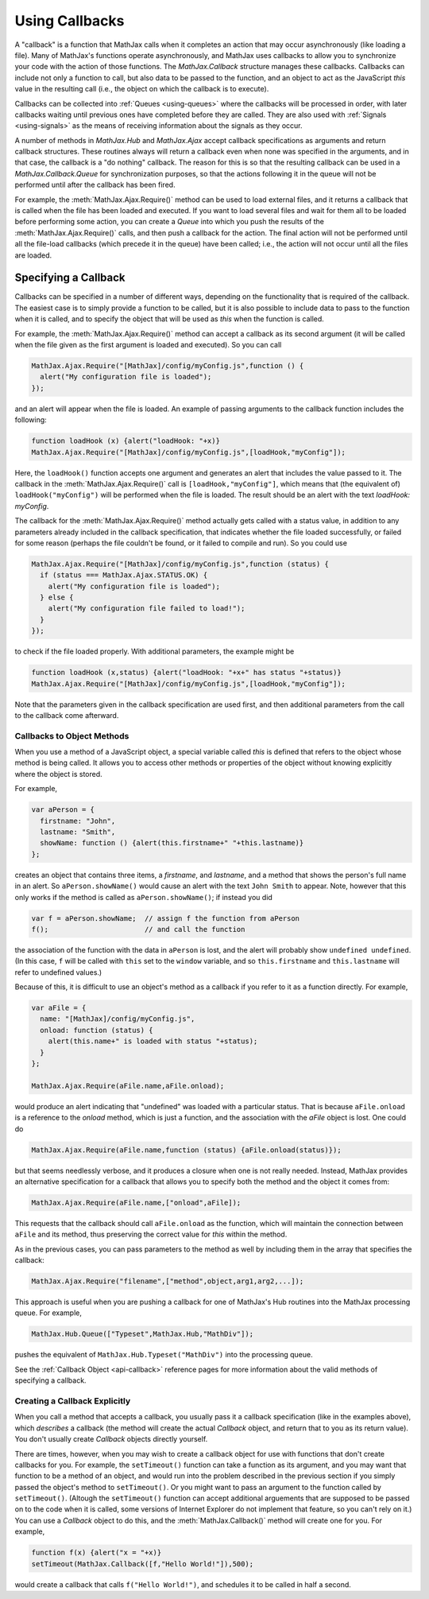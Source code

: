 .. _using-callbacks:

***************
Using Callbacks
***************

A "callback" is a function that MathJax calls when it completes an
action that may occur asynchronously (like loading a file).  Many of
MathJax's functions operate asynchronously, and MathJax uses callbacks
to allow you to synchronize your code with the action of those
functions.  The `MathJax.Callback` structure manages these callbacks.
Callbacks can include not only a function to call, but also data to be
passed to the function, and an object to act as the JavaScript `this`
value in the resulting call (i.e., the object on which the callback is
to execute).

Callbacks can be collected into :ref:`Queues <using-queues>` where the
callbacks will be processed in order, with later callbacks waiting
until previous ones have completed before they are called.  They are
also used with :ref:`Signals <using-signals>` as the means of
receiving information about the signals as they occur.  

A number of methods in `MathJax.Hub` and `MathJax.Ajax` accept
callback specifications as arguments and return callback structures.
These routines always will return a callback even when none was
specified in the arguments, and in that case, the callback is a "do
nothing" callback.  The reason for this is so that the resulting
callback can be used in a `MathJax.Callback.Queue` for synchronization
purposes, so that the actions following it in the queue will not be
performed until after the callback has been fired.

For example, the :meth:`MathJax.Ajax.Require()` method can be used to
load external files, and it returns a callback that is called when the
file has been loaded and executed.  If you want to load several files
and wait for them all to be loaded before performing some action, you
can create a `Queue` into which you push the results of the
:meth:`MathJax.Ajax.Require()` calls, and then push a callback for the
action.  The final action will not be performed until all the
file-load callbacks (which precede it in the queue) have been called;
i.e., the action will not occur until all the files are loaded.


Specifying a Callback
---------------------

Callbacks can be specified in a number of different ways, depending on
the functionality that is required of the callback.  The easiest case
is to simply provide a function to be called, but it is also possible
to include data to pass to the function when it is called, and to
specify the object that will be used as `this` when the function is
called.

For example, the :meth:`MathJax.Ajax.Require()` method can accept a
callback as its second argument (it will be called when the file given
as the first argument is loaded and executed).  So you can call

.. code-block:: javascript

    MathJax.Ajax.Require("[MathJax]/config/myConfig.js",function () {
      alert("My configuration file is loaded");
    });

and an alert will appear when the file is loaded.  An example of
passing arguments to the callback function includes the following:

.. code-block:: javascript

    function loadHook (x) {alert("loadHook: "+x)}
    MathJax.Ajax.Require("[MathJax]/config/myConfig.js",[loadHook,"myConfig"]);

Here, the ``loadHook()`` function accepts one argument and generates
an alert that includes the value passed to it.  The callback in the
:meth:`MathJax.Ajax.Require()` call is ``[loadHook,"myConfig"]``,
which means that (the equivalent of) ``loadHook("myConfig")`` will be
performed when the file is loaded.  The result should be an alert with
the text `loadHook: myConfig`.

The callback for the :meth:`MathJax.Ajax.Require()` method actually
gets called with a status value, in addition to any parameters already
included in the callback specification, that indicates whether the
file loaded successfully, or failed for some reason (perhaps the file
couldn't be found, or it failed to compile and run).  So you could use

.. code-block:: javascript

    MathJax.Ajax.Require("[MathJax]/config/myConfig.js",function (status) {
      if (status === MathJax.Ajax.STATUS.OK) {
        alert("My configuration file is loaded");
      } else {
        alert("My configuration file failed to load!");
      }
    });

to check if the file loaded properly.  With additional parameters, the
example might be

.. code-block:: javascript

    function loadHook (x,status) {alert("loadHook: "+x+" has status "+status)}
    MathJax.Ajax.Require("[MathJax]/config/myConfig.js",[loadHook,"myConfig"]);

Note that the parameters given in the callback specification are used
first, and then additional parameters from the call to the callback
come afterward.


Callbacks to Object Methods
===========================

When you use a method of a JavaScript object, a special variable
called `this` is defined that refers to the object whose method is
being called.  It allows you to access other methods or properties of
the object without knowing explicitly where the object is stored.

For example,

.. code-block:: javascript

    var aPerson = {
      firstname: "John",
      lastname: "Smith",
      showName: function () {alert(this.firstname+" "+this.lastname)}
    };

creates an object that contains three items, a `firstname`, and
`lastname`, and a method that shows the person's full name in an
alert.  So ``aPerson.showName()`` would cause an alert with the text
``John Smith`` to appear.  Note, however that this only works if the
method is called as ``aPerson.showName()``; if instead you did

.. code-block:: javascript

    var f = aPerson.showName;  // assign f the function from aPerson
    f();                       // and call the function

the association of the function with the data in ``aPerson`` is lost,
and the alert will probably show ``undefined undefined``.  (In this
case, ``f`` will be called with ``this`` set to the ``window``
variable, and so ``this.firstname`` and ``this.lastname`` will refer
to undefined values.)

Because of this, it is difficult to use an object's method as a
callback if you refer to it as a function directly.  For example,

.. code-block:: javascript

    var aFile = {
      name: "[MathJax]/config/myConfig.js",
      onload: function (status) {
        alert(this.name+" is loaded with status "+status);
      }
    };

    MathJax.Ajax.Require(aFile.name,aFile.onload);

would produce an alert indicating that "undefined" was loaded with a
particular status.  That is because ``aFile.onload`` is a reference to
the `onload` method, which is just a function, and the association
with the `aFile` object is lost.  One could do 

.. code-block:: javascript

    MathJax.Ajax.Require(aFile.name,function (status) {aFile.onload(status)});

but that seems needlessly verbose, and it produces a closure when one
is not really needed.  Instead, MathJax provides an alternative
specification for a callback that allows you to specify both the
method and the object it comes from:

.. code-block:: javascript

    MathJax.Ajax.Require(aFile.name,["onload",aFile]);

This requests that the callback should call ``aFile.onload`` as the
function, which will maintain the connection between ``aFile`` and its
method, thus preserving the correct value for `this` within the method.

As in the previous cases, you can pass parameters to the method as
well by including them in the array that specifies the callback:

.. code-block:: javascript

    MathJax.Ajax.Require("filename",["method",object,arg1,arg2,...]);

This approach is useful when you are pushing a callback for one of
MathJax's Hub routines into the MathJax processing queue.  For example,

.. code-block:: javascript

    MathJax.Hub.Queue(["Typeset",MathJax.Hub,"MathDiv"]);

pushes the equivalent of ``MathJax.Hub.Typeset("MathDiv")`` into the
processing queue.

See the :ref:`Callback Object <api-callback>` reference pages for more
information about the valid methods of specifying a callback.


Creating a Callback Explicitly
==============================

When you call a method that accepts a callback, you usually pass it a
callback specification (like in the examples above), which *describes*
a callback (the method will create the actual `Callback` object, and
return that to you as its return value).  You don't usually create
`Callback` objects directly yourself.

There are times, however, when you may wish to create a callback
object for use with functions that don't create callbacks for you.
For example, the ``setTimeout()`` function can take a function as its
argument, and you may want that function to be a method of an object,
and would run into the problem described in the previous section if
you simply passed the object's method to ``setTimeout()``.  Or you
might want to pass an argument to the function called by
``setTimeout()``.  (Altough the ``setTimeout()`` function can accept
additional arguements that are supposed to be passed on to the code
when it is called, some versions of Internet Explorer do not implement
that feature, so you can't rely on it.)  You can use a `Callback`
object to do this, and the :meth:`MathJax.Callback()` method will
create one for you.  For example,

.. code-block:: javascript

    function f(x) {alert("x = "+x)}
    setTimeout(MathJax.Callback([f,"Hello World!"]),500);

would create a callback that calls ``f("Hello World!")``, and
schedules it to be called in half a second.
